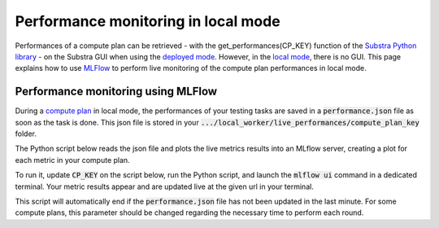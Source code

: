 Performance monitoring in local mode
====================================

Performances of a compute plan can be retrieved
- with the get_performances(CP_KEY) function of the `Substra Python library <api_reference.html#sdk-reference>`_
- on the Substra GUI when using the `deployed mode <debug.html#deployed-mode>`_.
However, in the `local mode <debug.html#local-mode>`_, there is no GUI. This page explains how to use `MLFlow <https://mlflow.org/>`_ to perform live monitoring of the compute plan performances in local mode.

Performance monitoring using MLFlow
-----------------------------------

During a `compute plan <concepts.html#compute-plan>`_ in local mode, the performances of your testing tasks are saved in a :code:`performance.json` file as soon as the task is done. This json file is stored in your :code:`.../local_worker/live_performances/compute_plan_key` folder.

The Python script below reads the json file and plots the live metrics results into an MLflow server, creating a plot for each metric in your compute plan.

To run it, update :code:`CP_KEY` on the script below, run the Python script, and launch the :code:`mlflow ui` command in a dedicated terminal.
Your metric results appear and are updated live at the given url in your terminal.

This script will automatically end if the :code:`performance.json` file has not been updated in the last minute. For some compute plans, this parameter should be changed regarding the necessary time to perform each round.

.. code-block:: python
    :caption: mlflow_live_performances.py

    import pandas as pd
    import json
    from pathlib import Path
    from mlflow import log_metric
    import time
    import os

    TIMEOUT = 60  # Number of seconds to stop the script after the last update of the json file
    CP_KEY = "..."  # Compute plan key
    POLLING_FREQUENCY = 10  # Try to read the updates in the file every 10 seconds

    path_to_json = Path("local-worker") / "live_performances" / CP_KEY / "performances.json"

    # Wait for the file to be found
    start = time.time()
    while not path_to_json.exists():
        time.sleep(POLLING_FREQUENCY)
        if time.time() - start >= TIMEOUT:
            raise TimeoutError("The performance file does not exist, maybe no test task has been executed yet.")


    logged_rows = []
    last_update = time.time()

    while (time.time() - last_update) <= TIMEOUT:

        if last_update == os.path.getmtime(str(path_to_json)):
            time.sleep(POLLING_FREQUENCY)
            continue

        last_update = os.path.getmtime(str(path_to_json))

        time.sleep(1)  # Waiting for the json to be fully written
        dict_perf = json.load(path_to_json.open())

        df = pd.DataFrame(dict_perf)

        for _, row in df.iterrows():
            if row["task_key"] in logged_rows:
                continue

            logged_rows.append(row["task_key"])

            step = int(row["round_idx"]) if row["round_idx"] is not None else int(row["task_rank"])

            log_metric(f"{row['function_name']}_{row['worker']}", row["performance"], step)
